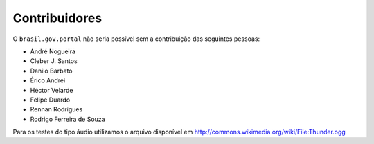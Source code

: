 Contribuidores
-----------------

O ``brasil.gov.portal`` não seria possível sem a contribuição das
seguintes pessoas:

- André Nogueira
- Cleber J. Santos
- Danilo Barbato
- Érico Andrei
- Héctor Velarde
- Felipe Duardo
- Rennan Rodrigues
- Rodrigo Ferreira de Souza

Para os testes do tipo áudio utilizamos o arquivo disponível em 
http://commons.wikimedia.org/wiki/File:Thunder.ogg
